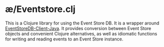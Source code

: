 * æ/Eventstore.clj

This is a Clojure library for using the Event Store DB. It is a wrapper around [[https://github.com/EventStore/EventStoreDB-Client-Java][EventStoreDB-Client-Java]]. It provides conversion between Event Store objects and convenient Clojure alternatives, as well as idiomatic functions for writing and reading events to an Event Store instance.
